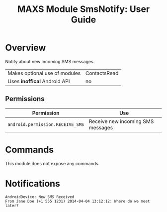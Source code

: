 #+TITLE:        MAXS Module SmsNotify: User Guide
#+AUTHOR:       Florian Schmaus
#+EMAIL:        flo@geekplace.eu
#+OPTIONS:      author:nil
#+STARTUP:      noindent

* Overview

Notify about new incoming SMS messages.

| Makes optional use of modules | ContactsRead |
| Uses *inoffical* Android API  | no   |

** Permissions

| Permission                     | Use                                               |
|--------------------------------+---------------------------------------------------|
| =android.permission.RECEIVE_SMS= | Receive new incoming SMS messages |

* Commands

This module does not expose any commands.

* Notifications

#+BEGIN_SRC
AndroidDevice: New SMS Received
From Jane Doe (+1 555 1231) 2014-04-04 13:12:12: Where do we meet later?
#+END_SRC
